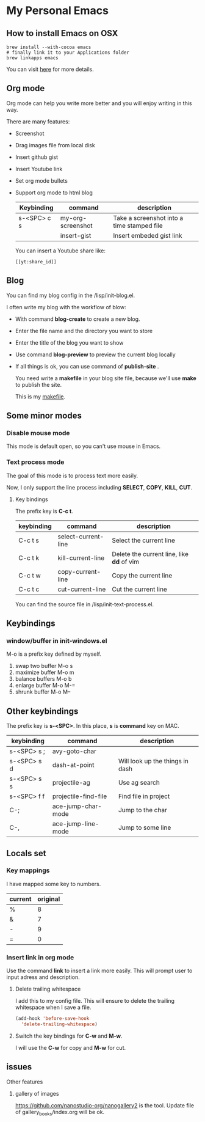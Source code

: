 * My Personal Emacs

** How to install Emacs on OSX
        #+BEGIN_SRC shell
        brew install --with-cocoa emacs
        # finally link it to your Applications folder
        brew linkapps emacs
        #+END_SRC

        You can visit [[https://www.emacswiki.org/emacs/EmacsForMacOS#toc12][here]] for more details.
** Org mode
        Org mode can help you write more better and you will enjoy
        writing in this way.

        There are many features:
    - Screenshot
    - Drag images file from local disk
    - Insert github gist
    - Insert Youtube link
    - Set org mode bullets
    - Support org mode to html blog

        | Keybinding  | command              | description                                |
        |-------------+----------------------+--------------------------------------------|
        | s-<SPC> c s | my-org-screenshot    | Take a screenshot into a time stamped file |
        |             | insert-gist          | Insert embeded gist link                   |

        You can insert a Youtube share like:

        #+BEGIN_SRC
        [[yt:share_id]]
        #+END_SRC

** Blog
        You can find my blog config in the /lisp/init-blog.el.

        I often write my blog with the workflow of blow:
    - With command *blog-create* to create a new blog.
    - Enter the file name and the directory you want to store
    - Enter the title of the blog you want to show
    - Use command *blog-preview* to preview the current blog locally
    - If all things is ok, you can use command of *publish-site* .

        You need write a *makefile* in your blog site file, because we'll use *make* to publish the site.

        This is my [[https://gist.github.com/yydai/18a9e5e80547dedb5195134a5a3832e9][makefile]].

** Some minor modes
*** Disable mouse mode
        This mode is default open, so you can't use mouse in Emacs.

*** Text process mode
        The goal of this mode is to process text more easily.

        Now, I only support the line process including *SELECT*, *COPY*, *KILL*, *CUT*.

**** Key bindings
         The prefix key is *C-c t*.

         | keybinding | command             | description                             |
         |------------+---------------------+-----------------------------------------|
         | C-c t s    | select-current-line | Select the current line                 |
         | C-c t k    | kill-current-line   | Delete the current line, like *dd* of vim |
         | C-c t w    | copy-current-line   | Copy the current line                   |
         | C-c t c    | cut-current-line    | Cut the current line                    |
         |------------+---------------------+-----------------------------------------|

        You can find the source file in /lisp/init-text-process.el.

** Keybindings
*** window/buffer in init-windows.el
    M-o is a prefix key defined by myself.

    1. swap two buffer
       M-o s
    2. maximize buffer
       M-o m
    3. balance buffers
       M-o b
    4. enlarge buffer
       M-o M-=
    5. shrunk buffer
       M-o M--

** Other keybindings

   The prefix key is *s-<SPC>*. In this place, *s* is *command* key on MAC.

        | keybinding  | command              | description                     |
        |-------------+----------------------+---------------------------------|
        | s-<SPC> s ; | avy-goto-char        |                                 |
        | s-<SPC> s d | dash-at-point        | Will look up the things in dash |
        | s-<SPC> s s | projectile-ag        | Use ag search                   |
        | s-<SPC> f f | projectile-find-file | Find file in project            |
        | C-;         | ace-jump-char-mode   | Jump to the char                |
        | C-,         | ace-jump-line-mode   | Jump to some line               |
        |-------------+----------------------+---------------------------------|

** Locals set

*** Key mappings
        I have mapped some key to numbers.
        | current | original |
        |---------+----------|
        | %       |        8 |
        | &       |        7 |
        | -       |        9 |
        | =       |        0 |

*** Insert link in org mode
        Use the command *link* to insert a link more easily.
        This will prompt user to input adress and description.

**** Delete trailing whitespace

        I add this to my config file. This will ensure to delete the trailing whitespace when I save a file.

        #+BEGIN_SRC emacs-lisp
        (add-hook 'before-save-hook
          'delete-trailing-whitespace)
        #+END_SRC

**** Switch the key bindings for *C-w* and *M-w*.
         I will use the *C-w* for copy and *M-w* for cut.

** issues


**** Other features
***** gallery of images
    https://github.com/nanostudio-org/nanogallery2 is the tool. Update file of gallery_books/index.org will be ok.
